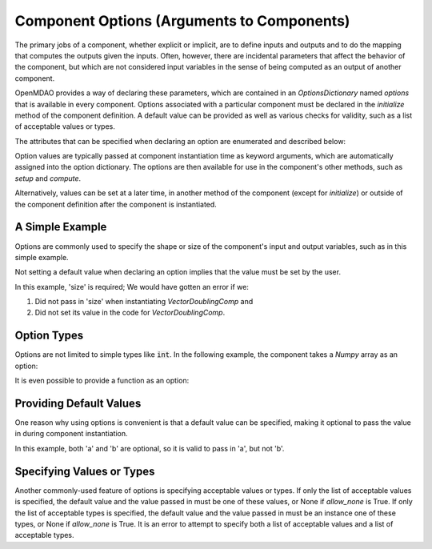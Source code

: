 .. _component_options:

*******************************************
Component Options (Arguments to Components)
*******************************************

The primary jobs of a component, whether explicit or implicit, are to define inputs and outputs
and to do the mapping that computes the outputs given the inputs.
Often, however, there are incidental parameters that affect the behavior of the component,
but which are not considered input variables in the sense of being computed as an output of another component.

OpenMDAO provides a way of declaring these parameters, which are contained in an
`OptionsDictionary` named *options* that is available in every component. Options
associated with a particular component must be declared in the `initialize` method
of the component definition. A default value can be provided as well as various checks
for validity, such as a list of acceptable values or types.

The attributes that can be specified when declaring an option are enumerated and described below:

.. automethod:: openmdao.utils.options_dictionary.OptionsDictionary.declare
    :noindex:

Option values are typically passed at component instantiation time as keyword arguments,
which are automatically assigned into the option dictionary. The options are then available
for use in the component's other methods, such as `setup` and `compute`.

Alternatively, values can be set at a later time, in another method of the component
(except for `initialize`) or outside of the component definition after the component is
instantiated.

A Simple Example
----------------

Options are commonly used to specify the shape or size of the component's input and output
variables, such as in this simple example.

.. embed-code::
    openmdao.test_suite.components.options_feature_vector

.. embed-code::
    openmdao.utils.tests.test_options_dictionary_feature.TestOptionsDictionaryFeature.test_simple
    :layout: interleave


Not setting a default value when declaring an option implies that the value must be set by the user.

In this example, 'size' is required; We would have gotten an error if we:

1. Did not pass in 'size' when instantiating *VectorDoublingComp* and
2. Did not set its value in the code for *VectorDoublingComp*.


.. embed-code::
    openmdao.utils.tests.test_options_dictionary_feature.TestOptionsDictionaryFeature.test_simple_fail
    :layout: interleave


Option Types
------------

Options are not limited to simple types like :code:`int`.  In the following example, the
component takes a `Numpy` array as an option:


.. embed-code::
    openmdao.test_suite.components.options_feature_array

.. embed-code::
    openmdao.utils.tests.test_options_dictionary_feature.TestOptionsDictionaryFeature.test_simple_array
    :layout: interleave


It is even possible to provide a function as an option:


.. embed-code::
    openmdao.test_suite.components.options_feature_function

.. embed-code::
    openmdao.utils.tests.test_options_dictionary_feature.TestOptionsDictionaryFeature.test_simple_function
    :layout: interleave

Providing Default Values
------------------------

One reason why using options is convenient is that a default value can be specified,
making it optional to pass the value in during component instantiation.

.. embed-code::
    openmdao.test_suite.components.options_feature_lincomb

.. embed-code::
    openmdao.utils.tests.test_options_dictionary_feature.TestOptionsDictionaryFeature.test_with_default
    :layout: interleave

In this example, both 'a' and 'b' are optional, so it is valid to pass in 'a', but not 'b'.

Specifying Values or Types
--------------------------

Another commonly-used feature of options is specifying acceptable values or types.
If only the list of acceptable values is specified,
the default value and the value passed in must be one of these values, or None if `allow_none` is True.
If only the list of acceptable types is specified,
the default value and the value passed in must be an instance one of these types, or None if `allow_none` is True.
It is an error to attempt to specify both a list of acceptable values and a list of acceptable types.

.. tags:: Options
